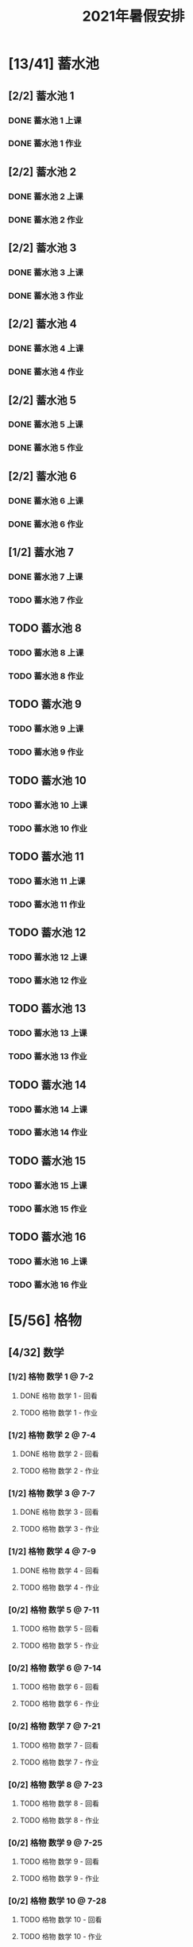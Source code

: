 #+TITLE: 2021年暑假安排
:PROPERTIES:
#+SEQ_TODO: TODO(t) INPROGRESS(p) | DONE(d) ABORT(a@/!)
#+TAGS:
#+TAGS: 待安排
#+STARTUP: logdrawer
#+STARTUP: content
#+STARTUP: hidestars
#+STARTUP: indent
#+CATEGORY: 牛牛
:END:

* [13/41] 蓄水池
:PROPERTIES:
:COOKIE_DATA: todo recursive
:END:
** [2/2] 蓄水池 1  
*** DONE 蓄水池 1 上课
SCHEDULED: <2021-07-04 Sun>
*** DONE 蓄水池 1 作业
SCHEDULED: <2021-07-04 Sun>
** [2/2] 蓄水池 2
*** DONE 蓄水池 2 上课
SCHEDULED: <2021-07-05 Mon>
*** DONE 蓄水池 2 作业
SCHEDULED: <2021-07-05 Mon>
** [2/2] 蓄水池 3
*** DONE 蓄水池 3 上课
SCHEDULED: <2021-07-07 Wed>
*** DONE 蓄水池 3 作业
SCHEDULED: <2021-07-07 Wed>
** [2/2] 蓄水池 4
*** DONE 蓄水池 4 上课
SCHEDULED: <2021-07-09 Fri>
*** DONE 蓄水池 4 作业
SCHEDULED: <2021-07-09 Fri>
** [2/2] 蓄水池 5
*** DONE 蓄水池 5 上课
SCHEDULED: <2021-07-11 Sun>
*** DONE 蓄水池 5 作业
SCHEDULED: <2021-07-11 Sun>
** [2/2] 蓄水池 6
*** DONE 蓄水池 6 上课
SCHEDULED: <2021-07-12 Mon>
*** DONE 蓄水池 6 作业
SCHEDULED: <2021-07-12 Mon>
** [1/2] 蓄水池 7
*** DONE 蓄水池 7 上课
SCHEDULED: <2021-07-14 Wed>
*** TODO 蓄水池 7 作业
SCHEDULED: <2021-07-15 Thu>
** TODO 蓄水池 8
*** TODO 蓄水池 8 上课
SCHEDULED: <2021-07-16 Fri>
*** TODO 蓄水池 8 作业
SCHEDULED: <2021-07-16 Fri>
** TODO 蓄水池 9
*** TODO 蓄水池 9 上课
SCHEDULED: <2021-07-18 Sun>
*** TODO 蓄水池 9 作业
SCHEDULED: <2021-07-18 Sun>
** TODO 蓄水池 10
*** TODO 蓄水池 10 上课
*** TODO 蓄水池 10 作业
   SCHEDULED: <2021-07-19 Mon>
** TODO 蓄水池 11
*** TODO 蓄水池 11 上课
SCHEDULED: <2021-07-21 Wed>
*** TODO 蓄水池 11 作业
SCHEDULED: <2021-07-21 Wed>
** TODO 蓄水池 12
*** TODO 蓄水池 12 上课
SCHEDULED: <2021-07-23 Fri>
*** TODO 蓄水池 12 作业
SCHEDULED: <2021-07-23 Fri>
** TODO 蓄水池 13
*** TODO 蓄水池 13 上课
SCHEDULED: <2021-07-25 Sun>
*** TODO 蓄水池 13 作业
SCHEDULED: <2021-07-25 Sun>
** TODO 蓄水池 14
*** TODO 蓄水池 14 上课
SCHEDULED: <2021-07-26 Mon>
*** TODO 蓄水池 14 作业
SCHEDULED: <2021-07-26 Mon>
** TODO 蓄水池 15
*** TODO 蓄水池 15 上课
SCHEDULED: <2021-07-28 Wed>
*** TODO 蓄水池 15 作业
SCHEDULED: <2021-07-28 Wed>
** TODO 蓄水池 16
*** TODO 蓄水池 16 上课
SCHEDULED: <2021-07-30 Fri>
*** TODO 蓄水池 16 作业
SCHEDULED: <2021-07-30 Fri>
* [5/56] 格物
:PROPERTIES:
:COOKIE_DATA: todo recursive
:END:
** [4/32] 数学
*** [1/2] 格物 数学 1 @ 7-2
**** DONE 格物 数学 1 - 回看
SCHEDULED: <2021-07-03 Sat>
**** TODO 格物 数学 1 - 作业
SCHEDULED: <2021-08-03 Tue>
*** [1/2] 格物 数学 2 @ 7-4
**** DONE 格物 数学 2 - 回看
SCHEDULED: <2021-07-06 Tue>
**** TODO 格物 数学 2 - 作业
SCHEDULED: <2021-07-17 Sat>
*** [1/2] 格物 数学 3 @ 7-7
**** DONE 格物 数学 3 - 回看
SCHEDULED: <2021-07-08 Thu>
**** TODO 格物 数学 3 - 作业
SCHEDULED: <2021-07-20 Tue>
*** [1/2] 格物 数学 4 @ 7-9
**** DONE 格物 数学 4 - 回看
SCHEDULED: <2021-07-10 Sat>
**** TODO 格物 数学 4 - 作业
SCHEDULED: <2021-07-22 Thu>
*** [0/2] 格物 数学 5 @ 7-11
**** TODO 格物 数学 5 - 回看
SCHEDULED: <2021-07-17 Sat>
**** TODO 格物 数学 5 - 作业
SCHEDULED: <2021-07-17 Sat>
*** [0/2] 格物 数学 6 @ 7-14
**** TODO 格物 数学 6 - 回看
SCHEDULED: <2021-07-15 Thu>
**** TODO 格物 数学 6 - 作业
SCHEDULED: <2021-07-15 Thu>
*** [0/2] 格物 数学 7 @ 7-21
**** TODO 格物 数学 7 - 回看
SCHEDULED: <2021-07-22 Thu>
**** TODO 格物 数学 7 - 作业
SCHEDULED: <2021-07-22 Thu>
*** [0/2] 格物 数学 8 @ 7-23
**** TODO 格物 数学 8 - 回看
SCHEDULED: <2021-07-24 Sat>
**** TODO 格物 数学 8 - 作业
SCHEDULED: <2021-07-24 Sat>
*** [0/2] 格物 数学 9 @ 7-25
**** TODO 格物 数学 9 - 回看
SCHEDULED: <2021-07-27 Tue>
**** TODO 格物 数学 9 - 作业
SCHEDULED: <2021-07-27 Tue>
*** [0/2] 格物 数学 10 @ 7-28
**** TODO 格物 数学 10 - 回看
SCHEDULED: <2021-07-29 Thu>
**** TODO 格物 数学 10 - 作业
SCHEDULED: <2021-07-29 Thu>
*** [0/2] 格物 数学 11 @ 7-30
**** TODO 格物 数学 11 - 回看
SCHEDULED: <2021-07-31 Sat>
**** TODO 格物 数学 11 - 作业
SCHEDULED: <2021-07-31 Sat>
*** [0/2] 格物 数学 12 @ 8-1
**** TODO 格物 数学 12 - 上课
SCHEDULED: <2021-08-01 Sun>
**** TODO 格物 数学 12 - 作业
SCHEDULED: <2021-08-02 Mon>
*** [0/2] 格物 数学 13 @ 8-4
**** TODO 格物 数学 13 - 上课
SCHEDULED: <2021-08-04 Wed>
**** TODO 格物 数学 13 - 作业
SCHEDULED: <2021-08-05 Thu>
*** [0/2] 格物 数学 14 @ 8-6
**** TODO 格物 数学 14 - 上课
SCHEDULED: <2021-08-06 Fri>
**** TODO 格物 数学 14 - 作业
SCHEDULED: <2021-08-07 Sat>
*** [0/2] 格物 数学 15 @ 8-8
**** TODO 格物 数学 15 - 上课
SCHEDULED: <2021-08-08 Sun>
**** TODO 格物 数学 15 - 作业
SCHEDULED: <2021-08-08 Sun>
*** [0/2] 格物 数学 16 @ 8-9
**** TODO 格物 数学 16 - 回看
SCHEDULED: <2021-08-09 Mon>
**** TODO 格物 数学 16 - 作业
SCHEDULED: <2021-08-09 Mon>
** [1/24] 物理
*** [1/2] 格物 物理 1 @ 7-11
**** DONE 格物 物理 1 - 回看
SCHEDULED: <2021-07-13 Tue>
**** TODO 格物 物理 1 - 作业
SCHEDULED: <2021-07-15 Thu>
*** [0/2] 格物 物理 2 @ 7-14
**** TODO 格物 物理 2 - 回看
SCHEDULED: <2021-07-15 Thu>
**** TODO 格物 物理 2 - 作业
SCHEDULED: <2021-07-15 Thu>
*** [0/2] 格物 物理 3 @ 7-16
**** TODO 格物 物理 3 - 回看
SCHEDULED: <2021-07-17 Sat>
**** TODO 格物 物理 3 - 作业
SCHEDULED: <2021-07-17 Sat>
*** [0/2] 格物 物理 4 @ 7-18
**** TODO 格物 物理 4 - 回看
SCHEDULED: <2021-07-20 Tue>
**** TODO 格物 物理 4 - 作业
SCHEDULED: <2021-07-20 Tue>
*** [0/2] 格物 物理 5 @ 7-21
**** TODO 格物 物理 5 - 回看
SCHEDULED: <2021-07-22 Thu>
**** TODO 格物 物理 5 - 作业
SCHEDULED: <2021-07-22 Thu>
*** [0/2] 格物 物理 6 @ 7-23
**** TODO 格物 物理 6 - 回看
SCHEDULED: <2021-07-24 Sat>
**** TODO 格物 物理 6 - 作业
SCHEDULED: <2021-07-24 Sat>
*** [0/2] 格物 物理 7 @ 7-25
**** TODO 格物 物理 7 - 回看
SCHEDULED: <2021-07-27 Tue>
**** TODO 格物 物理 7 - 作业
SCHEDULED: <2021-07-27 Tue>
*** [0/2] 格物 物理 8 @ 7-28
**** TODO 格物 物理 8 - 回看
SCHEDULED: <2021-07-29 Thu>
**** TODO 格物 物理 8 - 作业
SCHEDULED: <2021-07-22 Thu>
*** [0/2] 格物 物理 9 @ 7-30
**** TODO 格物 物理 9 - 回看
SCHEDULED: <2021-07-31 Sat>
**** TODO 格物 物理 9 - 作业
SCHEDULED: <2021-07-31 Sat>
*** [0/2] 格物 物理 10 @ 8-1
**** TODO 格物 物理 10 - 上课
SCHEDULED: <2021-08-01 Sun>
**** TODO 格物 物理 10 - 作业
SCHEDULED: <2021-08-01 Sun>
*** [0/2] 格物 物理 11 @ 8-4
**** TODO 格物 物理 11 - 上课
SCHEDULED: <2021-08-04 Wed>
**** TODO 格物 物理 11 - 作业
SCHEDULED: <2021-08-04 Wed>
*** [0/2] 格物 物理 12 @ 8-6
**** TODO 格物 物理 12 - 上课
SCHEDULED: <2021-08-06 Fri>
**** TODO 格物 物理 12 - 作业
SCHEDULED: <2021-08-06 Fri>
* [0/1] 英语网课
** TODO VIP Kid  @ 7-15
SCHEDULED: <2021-07-15 Thu>
* [48/203] 暑假作业
:PROPERTIES:
:COOKIE_DATA: todo recursive
:END:
** [12/56] 语文
*** [6/16] 模卷
**** DONE 语文模卷 1
SCHEDULED: <2021-07-01 Thu>
**** DONE 语文模卷 2
SCHEDULED: <2021-07-04 Sun>
**** DONE 语文模卷 3
SCHEDULED: <2021-07-07 Wed>
**** DONE 语文模卷 4
SCHEDULED: <2021-07-10 Sat>
**** DONE 语文模卷 5
SCHEDULED: <2021-07-13 Tue>
**** DONE 语文模卷 6
SCHEDULED: <2021-07-15 Thu>
**** TODO 语文模卷 7
SCHEDULED: <2021-07-17 Sat>
**** TODO 语文模卷 8
SCHEDULED: <2021-07-20 Tue>
**** TODO 语文模卷 9
SCHEDULED: <2021-08-02 Mon>
**** TODO 语文模卷 10
SCHEDULED: <2021-08-03 Tue>
**** TODO 语文模卷 11
SCHEDULED: <2021-08-05 Thu>
**** TODO 语文模卷 12
SCHEDULED: <2021-08-07 Sat>
**** TODO 语文模卷 13
SCHEDULED: <2021-08-09 Mon>
**** TODO 语文模卷 14
SCHEDULED: <2021-08-11 Wed>
**** TODO 语文模卷 15
SCHEDULED: <2021-08-13 Fri>
**** TODO 语文模卷 16
SCHEDULED: <2021-08-15 Sun>
*** [3/32] 背诵
**** [1/2] 语文背诵 1
***** DONE 语文背诵 1 - 视频
***** TODO 语文背诵 1 - 默写
SCHEDULED: <2021-07-15 Thu>
**** [1/2] 语文背诵 2
***** DONE 语文背诵 2 - 视频
***** TODO 语文背诵 2 - 默写
SCHEDULED: <2021-07-15 Thu>
**** [1/2] 语文背诵 3
***** DONE 语文背诵 3 - 视频
***** TODO 语文背诵 3 - 默写
SCHEDULED: <2021-07-15 Thu>
**** [0/2] 语文背诵 4
***** TODO 语文背诵 4 - 视频
SCHEDULED: <2021-07-20 Tue>
***** TODO 语文背诵 4 - 默写
SCHEDULED: <2021-07-20 Tue>
**** [0/2] 语文背诵 5
***** TODO 语文背诵 5 - 视频
SCHEDULED: <2021-07-24 Sat>
***** TODO 语文背诵 5 - 默写
SCHEDULED: <2021-07-24 Sat>
**** [0/2] 语文背诵 6
***** TODO 语文背诵 6 - 视频
SCHEDULED: <2021-07-27 Tue>
***** TODO 语文背诵 6 - 默写
SCHEDULED: <2021-07-27 Tue>
**** [0/2] 语文背诵 7
***** TODO 语文背诵 7 - 视频
SCHEDULED: <2021-07-31 Sat>
***** TODO 语文背诵 7 - 默写
SCHEDULED: <2021-07-31 Sat>
**** [0/2] 语文背诵 8
***** TODO 语文背诵 8 - 视频
SCHEDULED: <2021-08-03 Tue>
***** TODO 语文背诵 8 - 默写
SCHEDULED: <2021-08-03 Tue>
**** [0/2] 语文背诵 9
***** TODO 语文背诵 9 - 视频
SCHEDULED: <2021-08-07 Sat>
***** TODO 语文背诵 9 - 默写
SCHEDULED: <2021-08-07 Sat>
**** [0/2] 语文背诵 10
***** TODO 语文背诵 10 - 视频
SCHEDULED: <2021-08-10 Tue>
***** TODO 语文背诵 10 - 默写
SCHEDULED: <2021-08-10 Tue>
**** [0/2] 语文背诵 11
***** TODO 语文背诵 11 - 视频
SCHEDULED: <2021-08-12 Thu>
***** TODO 语文背诵 11 - 默写
SCHEDULED: <2021-08-12 Thu>
**** [0/2] 语文背诵 12
***** TODO 语文背诵 12 - 视频
SCHEDULED: <2021-08-14 Sat>
***** TODO 语文背诵 12 - 默写
SCHEDULED: <2021-08-14 Sat>
**** [0/2] 语文背诵 13
***** TODO 语文背诵 13 - 视频
SCHEDULED: <2021-08-17 Tue>
***** TODO 语文背诵 13 - 默写
SCHEDULED: <2021-08-17 Tue>
**** [0/2] 语文背诵 14
***** TODO 语文背诵 14 - 视频
SCHEDULED: <2021-08-19 Thu>
***** TODO 语文背诵 14 - 默写
SCHEDULED: <2021-08-19 Thu>
**** [0/2] 语文背诵 15
***** TODO 语文背诵 15 - 视频
SCHEDULED: <2021-08-21 Sat>
***** TODO 语文背诵 15 - 默写
SCHEDULED: <2021-08-21 Sat>
**** [0/2] 语文背诵 16
***** TODO 语文背诵 16 - 视频
SCHEDULED: <2021-08-24 Tue>
***** TODO 语文背诵 16 - 默写
SCHEDULED: <2021-08-24 Tue>
*** [2/5] 作文素材
**** DONE 作文素材 1
SCHEDULED: <2021-07-14 Wed>
**** DONE 作文素材 2
SCHEDULED: <2021-07-14 Wed>
**** TODO 作文素材 3
SCHEDULED: <2021-08-03 Tue>
**** TODO 作文素材 4
SCHEDULED: <2021-08-10 Tue>
**** TODO 作文素材 5
SCHEDULED: <2021-08-17 Tue>
*** [1/3] 语文作文
**** DONE 语文作文 1
SCHEDULED: <2021-07-14 Wed>
**** TODO 语文作文 2
SCHEDULED: <2021-08-09 Mon>
**** TODO 语文作文 3
SCHEDULED: <2021-08-16 Mon>
** [0/29] 数学
*** TODO 数学 1
SCHEDULED: <2021-08-02 Mon>
*** TODO 数学 2
SCHEDULED: <2021-08-03 Tue>
*** TODO 数学 3
SCHEDULED: <2021-08-04 Wed>
*** TODO 数学 4
SCHEDULED: <2021-08-05 Thu>
*** TODO 数学 5
SCHEDULED: <2021-08-06 Fri>
*** TODO 数学 6
SCHEDULED: <2021-08-07 Sat>
*** TODO 数学 7
SCHEDULED: <2021-08-08 Sun>
*** TODO 数学 8
SCHEDULED: <2021-08-09 Mon>
*** TODO 数学 9
SCHEDULED: <2021-08-10 Tue>
*** TODO 数学 10
SCHEDULED: <2021-08-11 Wed>
*** TODO 数学 11
SCHEDULED: <2021-08-12 Thu>
*** TODO 数学 12
SCHEDULED: <2021-08-13 Fri>
*** TODO 数学 13
SCHEDULED: <2021-08-14 Sat>
*** TODO 数学 14
SCHEDULED: <2021-08-15 Sun>
*** TODO 数学 15
SCHEDULED: <2021-08-16 Mon>
*** TODO 数学 16
SCHEDULED: <2021-08-17 Tue>
*** TODO 数学 17
SCHEDULED: <2021-08-18 Wed>
*** TODO 数学 18
SCHEDULED: <2021-08-19 Thu>
*** TODO 数学 19
SCHEDULED: <2021-08-20 Fri>
*** TODO 数学 20
SCHEDULED: <2021-08-21 Sat>
*** TODO 数学 21
SCHEDULED: <2021-08-22 Sun>
*** TODO 数学 22
SCHEDULED: <2021-08-23 Mon>
*** TODO 数学 23
SCHEDULED: <2021-08-24 Tue>
*** TODO 数学 24
SCHEDULED: <2021-08-25 Wed>
*** TODO 数学 25
SCHEDULED: <2021-08-26 Thu>
*** TODO 数学 26
SCHEDULED: <2021-08-27 Fri>
*** TODO 数学 27
SCHEDULED: <2021-08-28 Sat>
*** TODO 数学 28
SCHEDULED: <2021-08-29 Sun>
*** TODO 数学 29
SCHEDULED: <2021-08-30 Mon>
** [16/50] 英语
*** [7/27] SSP
**** DONE SSP 3页 - 1
SCHEDULED: <2021-07-02 Fri>
**** DONE SSP 3页 - 2
SCHEDULED: <2021-07-04 Sun>
**** DONE SSP 3页 - 3
SCHEDULED: <2021-07-06 Tue>
**** DONE SSP 3页 - 4
SCHEDULED: <2021-07-08 Thu>
**** DONE SSP 3页 - 5
SCHEDULED: <2021-07-10 Sat>
**** DONE SSP 3页 - 6
SCHEDULED: <2021-07-12 Mon>
**** DONE SSP 3页 - 7
SCHEDULED: <2021-07-14 Wed>
**** TODO SSP 3页 - 8
SCHEDULED: <2021-07-16 Fri>
**** TODO SSP 3页 - 9
SCHEDULED: <2021-07-18 Sun>
**** TODO SSP 3页 - 10
SCHEDULED: <2021-07-20 Tue>
**** TODO SSP 3页 - 11
SCHEDULED: <2021-07-22 Thu>
**** TODO SSP 3页 - 12
SCHEDULED: <2021-07-24 Sat>
**** TODO SSP 3页 - 13
SCHEDULED: <2021-07-26 Mon>
**** TODO SSP 3页 - 14
SCHEDULED: <2021-07-28 Wed>
**** TODO SSP 3页 - 15
SCHEDULED: <2021-07-30 Fri>
**** TODO SSP 3页 - 16
SCHEDULED: <2021-08-01 Sun>
**** TODO SSP 3页 - 17
SCHEDULED: <2021-08-03 Tue>
**** TODO SSP 3页 - 18
SCHEDULED: <2021-08-05 Thu>
**** TODO SSP 3页 - 19
SCHEDULED: <2021-08-07 Sat>
**** TODO SSP 3页 - 20
SCHEDULED: <2021-08-09 Mon>
**** TODO SSP 3页 - 21
SCHEDULED: <2021-08-11 Wed>
**** TODO SSP 3页 - 22
SCHEDULED: <2021-08-13 Fri>
**** TODO SSP 3页 - 23
SCHEDULED: <2021-08-15 Sun>
**** TODO SSP 3页 - 24
SCHEDULED: <2021-08-17 Tue>
**** TODO SSP 3页 - 25
SCHEDULED: <2021-08-19 Thu>
**** TODO SSP 3页 - 26
SCHEDULED: <2021-08-21 Sat>
**** TODO SSP 3页 - 27
SCHEDULED: <2021-08-23 Mon>
*** [2/2] 听力
**** DONE 英语听力 1
**** DONE 英语听力 2
*** [2/2] 口语
**** DONE 英语口语 1
**** DONE 英语口语 2
*** [1/2] 背诵
**** DONE 英语背诵 1
SCHEDULED: <2021-07-13 Tue>
**** TODO 英语背诵 2
SCHEDULED: <2021-07-24 Sat>
*** [0/2] 作文
**** TODO 英语作文 1
SCHEDULED: <2021-08-15 Sun>
**** TODO 英语作文 2
SCHEDULED: <2021-08-24 Tue>
*** [4/15] 深蓝
**** DONE 深蓝 1
**** DONE 深蓝 2
**** DONE 深蓝 3
**** DONE 深蓝 4
**** TODO 深蓝 5
SCHEDULED: <2021-07-17 Sat>
**** TODO 深蓝 6
SCHEDULED: <2021-07-20 Tue>
**** TODO 深蓝 7
SCHEDULED: <2021-07-22 Thu>
**** TODO 深蓝 8
SCHEDULED: <2021-07-24 Sat>
**** TODO 深蓝 9
SCHEDULED: <2021-07-27 Tue>
**** TODO 深蓝 10
SCHEDULED: <2021-07-29 Thu>
**** TODO 深蓝 11
SCHEDULED: <2021-07-31 Sat>
**** TODO 深蓝 12
SCHEDULED: <2021-08-02 Mon>
**** TODO 深蓝 13
SCHEDULED: <2021-08-03 Tue>
**** TODO 深蓝 14
SCHEDULED: <2021-08-05 Thu>
**** TODO 深蓝 15
SCHEDULED: <2021-08-07 Sat>
** [9/18] 物理
*** DONE 物理1
*** DONE 物理2
*** DONE 物理3
*** DONE 物理4
*** DONE 物理5
*** DONE 物理6
*** DONE 物理7
*** DONE 物理8
*** DONE 物理9
*** TODO 物理10
SCHEDULED: <2021-08-09 Mon>
*** TODO 物理11
SCHEDULED: <2021-08-10 Tue>
*** TODO 物理12
SCHEDULED: <2021-08-11 Wed>
*** TODO 物理13
SCHEDULED: <2021-08-12 Thu>
*** TODO 物理14
SCHEDULED: <2021-08-13 Fri>
*** TODO 物理15
SCHEDULED: <2021-08-14 Sat>
*** TODO 物理16
SCHEDULED: <2021-08-15 Sun>
*** TODO 物理17
SCHEDULED: <2021-08-16 Mon>
*** TODO 物理18
SCHEDULED: <2021-08-17 Tue>
** [11/32] 化学
*** DONE 化学1
*** DONE 化学2
*** DONE 化学3
*** DONE 化学4
*** DONE 化学5
*** DONE 化学6
*** DONE 化学7
*** DONE 化学8
*** DONE 化学9
*** DONE 化学10
*** DONE 化学11
*** TODO 化学12
SCHEDULED: <2021-08-02 Mon>
*** TODO 化学13
SCHEDULED: <2021-08-03 Tue>
*** TODO 化学14
SCHEDULED: <2021-08-05 Thu>
*** TODO 化学15
SCHEDULED: <2021-08-07 Sat>
*** TODO 化学16
SCHEDULED: <2021-08-09 Mon>
*** TODO 化学17
SCHEDULED: <2021-08-10 Tue>
*** TODO 化学18
SCHEDULED: <2021-08-11 Wed>
*** TODO 化学19
SCHEDULED: <2021-08-12 Thu>
*** TODO 化学20
SCHEDULED: <2021-08-13 Fri>
*** TODO 化学21
SCHEDULED: <2021-08-14 Sat>
*** TODO 化学22
SCHEDULED: <2021-08-15 Sun>
*** TODO 化学23
SCHEDULED: <2021-08-16 Mon>
*** TODO 化学24
SCHEDULED: <2021-08-17 Tue>
*** TODO 化学25
SCHEDULED: <2021-08-18 Wed>
*** TODO 化学26
SCHEDULED: <2021-08-19 Thu>
*** TODO 化学27
SCHEDULED: <2021-08-20 Fri>
*** TODO 化学28
SCHEDULED: <2021-08-21 Sat>
*** TODO 化学29
SCHEDULED: <2021-08-22 Sun>
*** TODO 化学30
SCHEDULED: <2021-08-23 Mon>
*** TODO 化学31
SCHEDULED: <2021-08-24 Tue>
*** TODO 化学32
SCHEDULED: <2021-08-25 Wed>
** [0/18] 暑假生活
*** TODO 暑假生活 1-1
SCHEDULED: <2021-08-01 Sun>
*** TODO 暑假生活 1-2
SCHEDULED: <2021-08-02 Mon>
*** TODO 暑假生活 1-3
SCHEDULED: <2021-08-03 Tue>
*** TODO 暑假生活 2-1
SCHEDULED: <2021-08-04 Wed>
*** TODO 暑假生活 2-2
SCHEDULED: <2021-08-05 Thu>
*** TODO 暑假生活 2-3
SCHEDULED: <2021-08-06 Fri>
*** TODO 暑假生活 3-1
SCHEDULED: <2021-08-07 Sat>
*** TODO 暑假生活 3-2
SCHEDULED: <2021-08-08 Sun>
*** TODO 暑假生活 3-3
SCHEDULED: <2021-08-09 Mon>
*** TODO 暑假生活 4-1
SCHEDULED: <2021-08-10 Tue>
*** TODO 暑假生活 4-2
SCHEDULED: <2021-08-11 Wed>
*** TODO 暑假生活 4-3
SCHEDULED: <2021-08-12 Thu>
*** TODO 暑假生活 5-1
SCHEDULED: <2021-08-13 Fri>
*** TODO 暑假生活 5-2
SCHEDULED: <2021-08-14 Sat>
*** TODO 暑假生活 5-3
SCHEDULED: <2021-08-15 Sun>
*** TODO 暑假生活 6-1
SCHEDULED: <2021-08-16 Mon>
*** TODO 暑假生活 6-2
SCHEDULED: <2021-08-17 Tue>
*** TODO 暑假生活 6-3
SCHEDULED: <2021-08-18 Wed>
